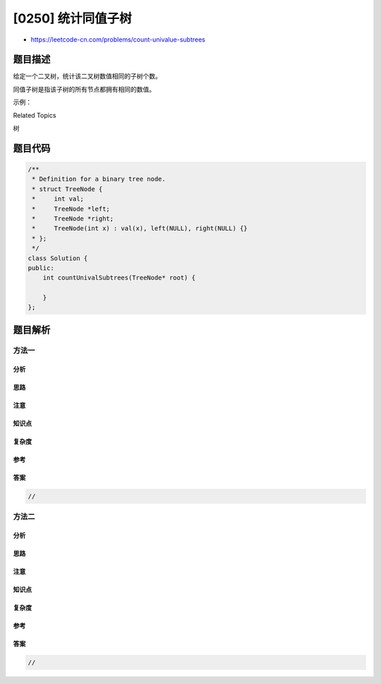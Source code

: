 [0250] 统计同值子树
===================

-  https://leetcode-cn.com/problems/count-univalue-subtrees

题目描述
--------

.. raw:: html

   <p>

给定一个二叉树，统计该二叉树数值相同的子树个数。

.. raw:: html

   </p>

.. raw:: html

   <p>

同值子树是指该子树的所有节点都拥有相同的数值。

.. raw:: html

   </p>

.. raw:: html

   <p>

示例：

.. raw:: html

   </p>

.. raw:: html

   <pre><strong>输入: </strong>root = [5,1,5,5,5,null,5]

                 5
                / \
               1   5
              / \   \
             5   5   5

   <strong>输出:</strong> 4
   </pre>

.. raw:: html

   <div>

.. raw:: html

   <div>

Related Topics

.. raw:: html

   </div>

.. raw:: html

   <div>

.. raw:: html

   <li>

树

.. raw:: html

   </li>

.. raw:: html

   </div>

.. raw:: html

   </div>

题目代码
--------

.. code:: cpp

    /**
     * Definition for a binary tree node.
     * struct TreeNode {
     *     int val;
     *     TreeNode *left;
     *     TreeNode *right;
     *     TreeNode(int x) : val(x), left(NULL), right(NULL) {}
     * };
     */
    class Solution {
    public:
        int countUnivalSubtrees(TreeNode* root) {

        }
    };

题目解析
--------

方法一
~~~~~~

分析
^^^^

思路
^^^^

注意
^^^^

知识点
^^^^^^

复杂度
^^^^^^

参考
^^^^

答案
^^^^

.. code:: cpp

    //

方法二
~~~~~~

分析
^^^^

思路
^^^^

注意
^^^^

知识点
^^^^^^

复杂度
^^^^^^

参考
^^^^

答案
^^^^

.. code:: cpp

    //

